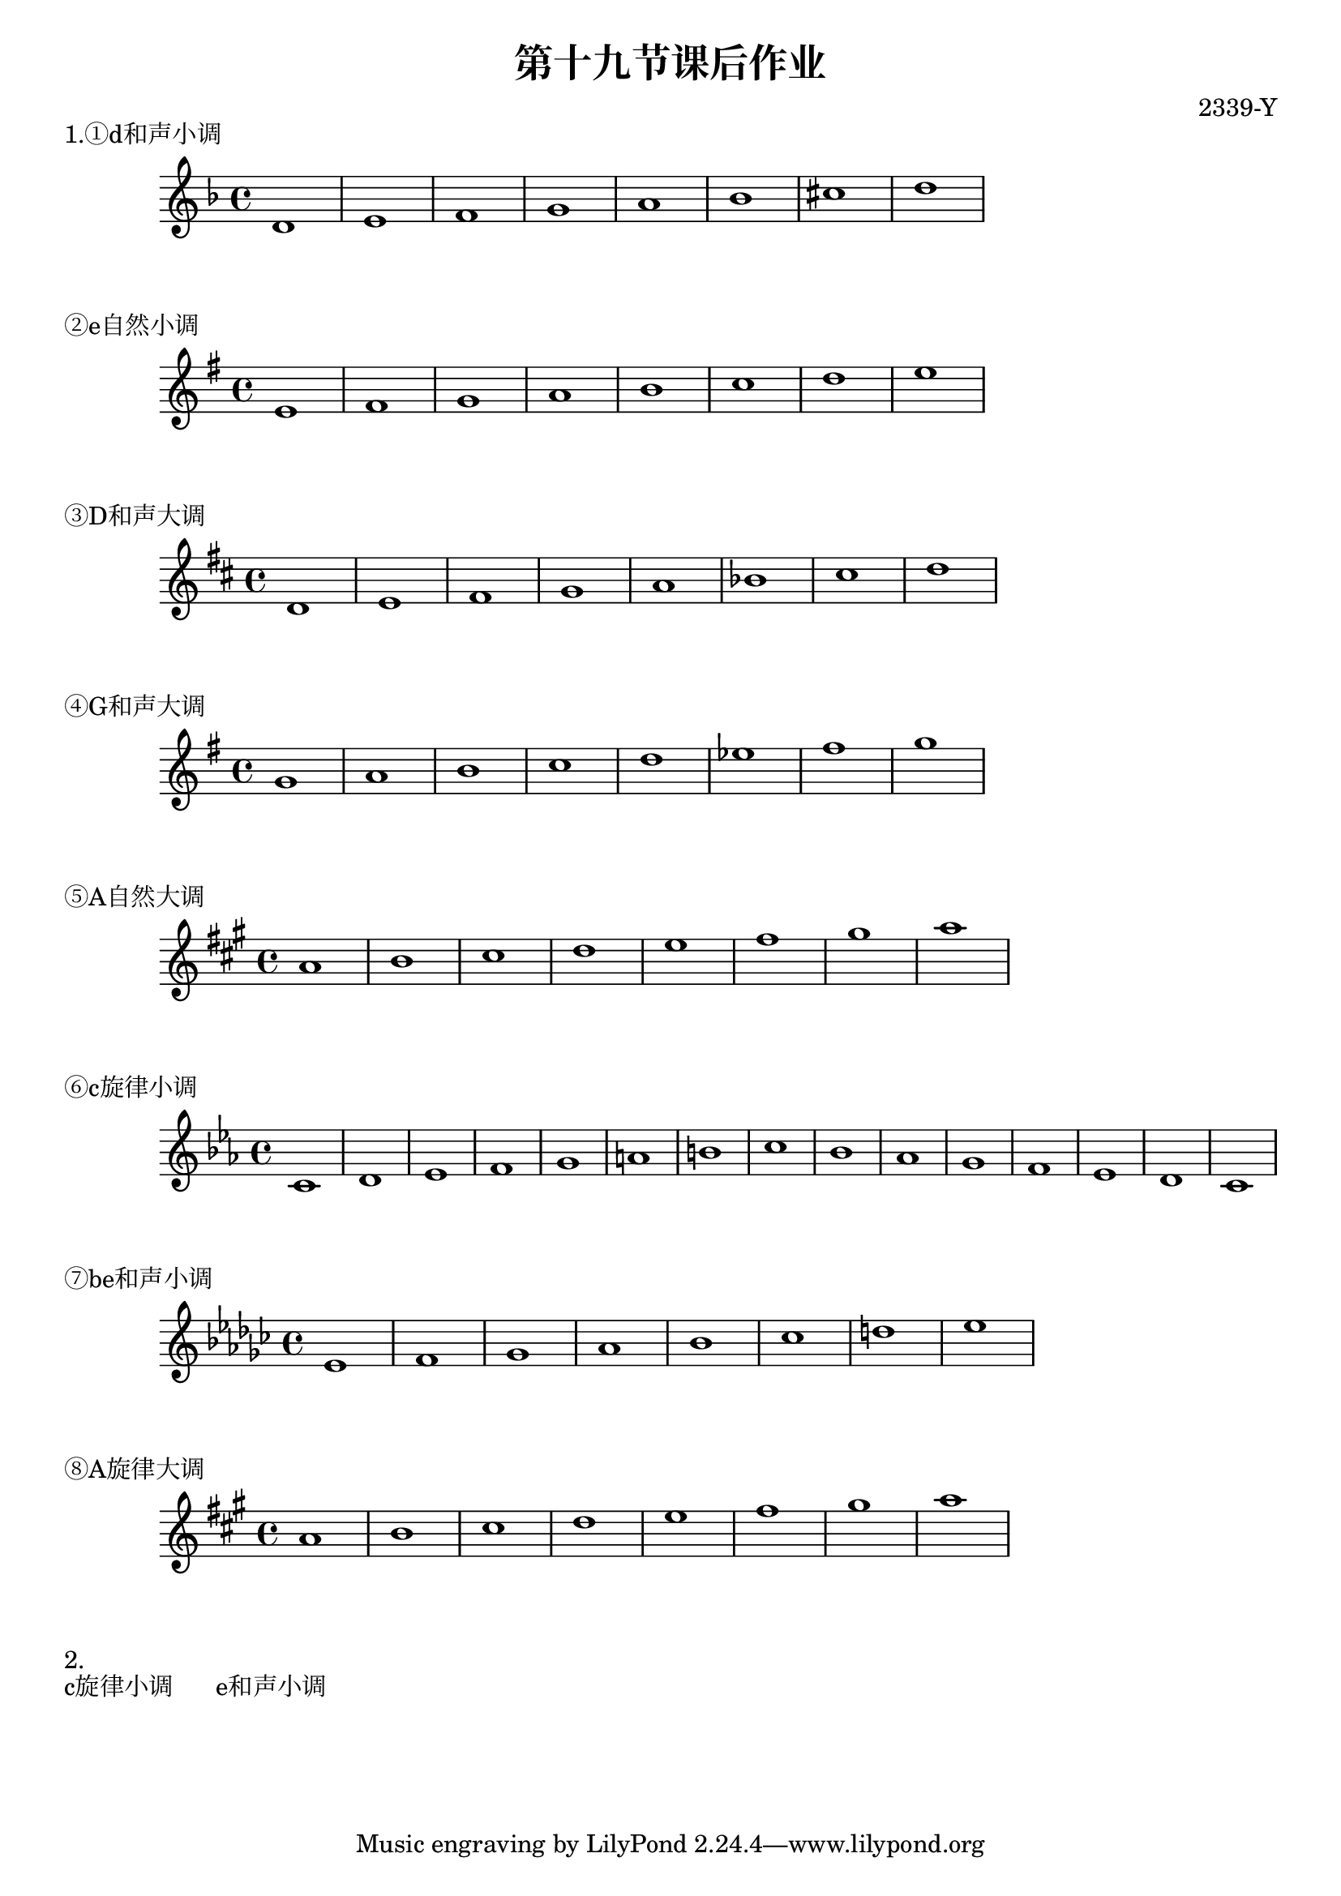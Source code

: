 \header {
  title = "第十九节课后作业"
  composer = "2339-Y"
}

\markup {"1.①d和声小调"}
\score {
  \relative c' {
\key d \minor
    d1 e f g a bes cis d
  }
  }

\markup {"②e自然小调"}
\score {
  \relative c' {
\key e \minor
    e fis g a b c d e
  }
  }

\markup {"③D和声大调"}
\score {
  \relative c' {
\key d \major
    d e fis g a bes cis d
  }
  }

\markup {"④G和声大调"}
\score {
  \relative c'' {
\key g \major
    g a b c d ees fis g
  }
  }

\markup {"⑤A自然大调"}
\score {
  \relative c'' {
\key a \major
    a b cis d e fis gis a
  }
  }

\markup {"⑥c旋律小调"}
\score {
  \relative c' {
\key c \minor
    c d ees f g a b c bes aes g f ees d c
  }
  }

\markup {"⑦be和声小调"}
\score {
  \relative c' {
\key ees \minor
    ees f ges aes bes ces d ees
  }
  }

\markup {"⑧A旋律大调"}
\score {
  \relative c' {
\key a \major
    a' b cis d e fis gis a
  }
  }


\markup {"2."}
\markup {"c旋律小调       e和声小调"}
  \layout {}
  \midi {}
